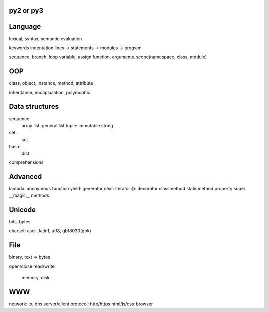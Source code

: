 py2 or py3
----------

Language
--------

lexical, syntax, semantic
evaluation

keywords
indentation
lines -> statements -> modules -> program

sequence, branch, loop
variable, assign
function, arguments, scope(namespace, class, module)

OOP
---

class, object, instance, method, attribute

inheritance, encapsulation, polymophic

Data structures
---------------

sequence:
  array
  list: general list
  tuple: immutable
  string

set:
  set

hash:
  dict

comprehensions

Advanced
--------

lambda: anonymous function
yield: generator
next: iterator
@: decorator
classmethod
staticmethod
property
super
__magic__ methods

Unicode
-------

bits, bytes

charset: ascii, latin1, utf8, gb18030(gbk)

File
----

binary, text => bytes

open/close
read/write
  memory, disk

WWW
---

network: ip, dns
server/client
protocol: http/https
html/js/css: browser


